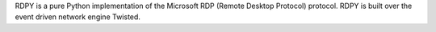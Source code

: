 RDPY is a pure Python implementation of the Microsoft RDP (Remote Desktop Protocol) protocol. 
RDPY is built over the event driven network engine Twisted.


